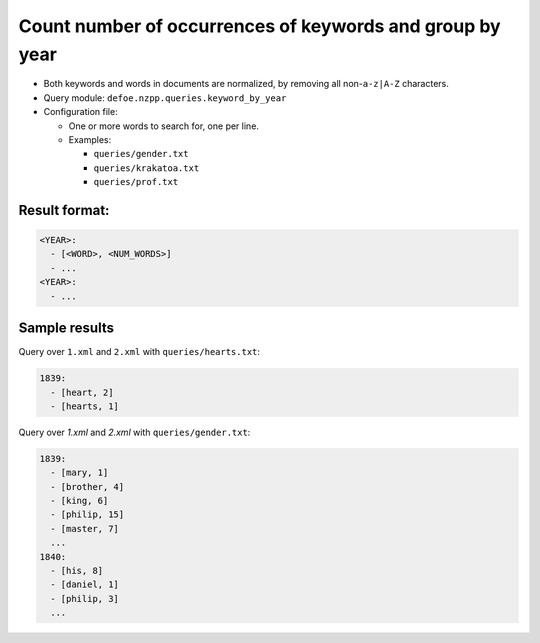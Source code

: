 Count number of occurrences of keywords and group by year
==========================================================

- Both keywords and words in documents are normalized, by removing all non-``a-z|A-Z`` characters.
- Query module: ``defoe.nzpp.queries.keyword_by_year``
- Configuration file:

  - One or more words to search for, one per line.
  - Examples:

    - ``queries/gender.txt``
    - ``queries/krakatoa.txt``
    - ``queries/prof.txt``

Result format:
----------------------------------------------------------

..  code-block:: yaml

  <YEAR>:
    - [<WORD>, <NUM_WORDS>]
    - ...
  <YEAR>:
    - ...

Sample results
----------------------------------------------------------
Query over ``1.xml`` and ``2.xml`` with ``queries/hearts.txt``:

..  code-block:: yaml

  1839:
    - [heart, 2]
    - [hearts, 1]

Query over `1.xml` and `2.xml` with ``queries/gender.txt``:

..  code-block:: yaml

  1839:
    - [mary, 1]
    - [brother, 4]
    - [king, 6]
    - [philip, 15]
    - [master, 7]
    ...
  1840:
    - [his, 8]
    - [daniel, 1]
    - [philip, 3]
    ...
